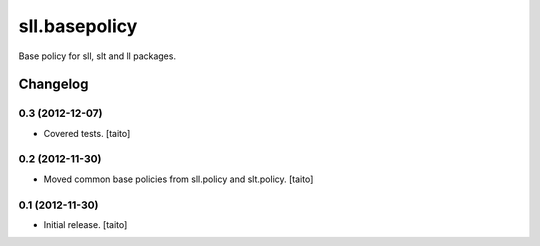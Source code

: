==============
sll.basepolicy
==============

Base policy for sll, slt and ll packages.

Changelog
---------

0.3 (2012-12-07)
================

- Covered tests. [taito]

0.2 (2012-11-30)
================

- Moved common base policies from sll.policy and slt.policy. [taito]

0.1 (2012-11-30)
================

- Initial release. [taito]
